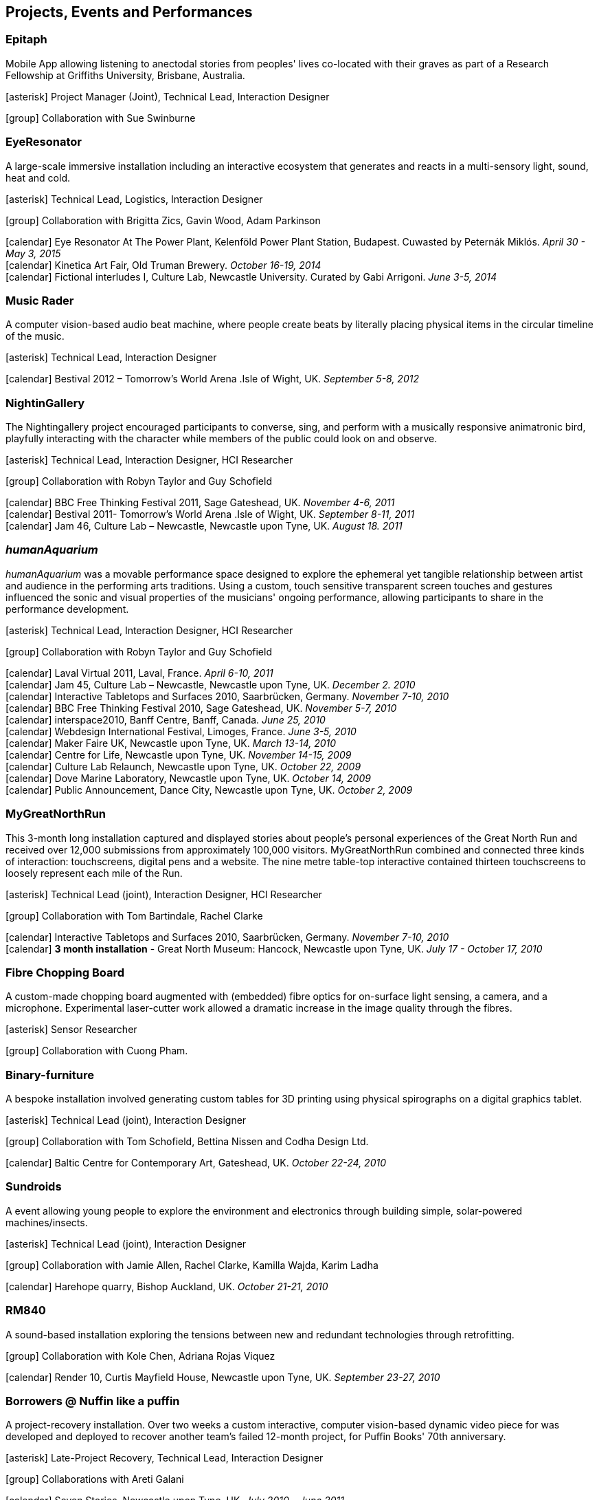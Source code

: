== Projects, Events and Performances

=== Epitaph

Mobile App allowing listening to anectodal stories from peoples' lives co-located with their graves as part of a Research Fellowship at Griffiths University, Brisbane, Australia.

icon:asterisk[] Project Manager (Joint), Technical Lead, Interaction Designer

icon:group[] Collaboration with Sue Swinburne

=== EyeResonator

A large-scale immersive installation including an interactive ecosystem that generates and reacts in a multi-sensory light, sound, heat and cold.

icon:asterisk[] Technical Lead, Logistics, Interaction Designer

icon:group[] Collaboration with Brigitta Zics, Gavin Wood, Adam Parkinson

icon:calendar[title="Period"] Eye Resonator At The Power Plant, Kelenföld Power Plant Station, Budapest. Cuwasted by Peternák Miklós. _April 30 - May 3, 2015_ +
icon:calendar[title="Period"] Kinetica Art Fair, Old Truman Brewery. _October 16-19, 2014_ +
icon:calendar[title="Period"] Fictional interludes I, Culture Lab, Newcastle University. Curated by Gabi Arrigoni. _June 3-5, 2014_ +

=== Music Rader

A computer vision-based audio beat machine, where people create beats by literally placing physical items in the circular timeline of the music.

icon:asterisk[] Technical Lead, Interaction Designer

icon:calendar[title="Period"] Bestival 2012 – Tomorrow's World Arena .Isle of Wight, UK. _September 5-8, 2012_ +

=== NightinGallery

The Nightingallery project encouraged participants to converse, sing, and perform with a musically responsive animatronic bird, playfully interacting with the character while members of the public could look on and observe.

icon:asterisk[] Technical Lead, Interaction Designer, HCI Researcher

icon:group[] Collaboration with Robyn Taylor and Guy Schofield

icon:calendar[title="Period"] BBC Free Thinking Festival 2011, Sage Gateshead, UK. _November 4-6, 2011_ +
icon:calendar[title="Period"] Bestival 2011- Tomorrow's World Arena .Isle of Wight, UK. _September 8-11, 2011_ +
icon:calendar[title="Period"] Jam 46, Culture Lab – Newcastle, Newcastle upon Tyne, UK. _August 18. 2011_ +

=== *_humanAquarium_*

_humanAquarium_ was a movable performance space designed to explore the ephemeral yet tangible relationship between artist and audience in the performing arts traditions. Using a custom, touch sensitive transparent screen touches and gestures influenced the sonic and visual properties of the musicians' ongoing performance, allowing participants to share in the performance development.

icon:asterisk[] Technical Lead, Interaction Designer, HCI Researcher

icon:group[] Collaboration with Robyn Taylor and Guy Schofield

icon:calendar[title="Period"] Laval Virtual 2011, Laval, France. _April 6-10, 2011_ +
icon:calendar[title="Period"] Jam 45, Culture Lab – Newcastle, Newcastle upon Tyne, UK. _December 2. 2010_ +
icon:calendar[title="Period"] Interactive Tabletops and Surfaces 2010, Saarbrücken, Germany. _November 7-10, 2010_ +
icon:calendar[title="Period"] BBC Free Thinking Festival 2010, Sage Gateshead, UK. _November 5-7, 2010_ +
icon:calendar[title="Period"] interspace2010, Banff Centre, Banff, Canada. _June 25, 2010_ +
icon:calendar[title="Period"] Webdesign International Festival, Limoges, France. _June 3-5, 2010_ +
icon:calendar[title="Period"] Maker Faire UK, Newcastle upon Tyne, UK. _March 13-14, 2010_ +
icon:calendar[title="Period"] Centre for Life, Newcastle upon Tyne, UK. _November 14-15, 2009_ +
icon:calendar[title="Period"] Culture Lab Relaunch, Newcastle upon Tyne, UK. _October 22, 2009_ +
icon:calendar[title="Period"] Dove Marine Laboratory, Newcastle upon Tyne, UK. _October 14, 2009_ +
icon:calendar[title="Period"] Public Announcement, Dance City, Newcastle upon Tyne, UK. _October 2, 2009_ +

=== MyGreatNorthRun

This 3-month long installation captured and displayed stories about people’s personal experiences of the Great North Run and received over 12,000 submissions from approximately 100,000 visitors. MyGreatNorthRun combined and connected three kinds of interaction: touchscreens, digital pens and a website. The nine metre table-top interactive contained thirteen touchscreens to loosely represent each mile of the Run.

icon:asterisk[] Technical Lead (joint), Interaction Designer, HCI Researcher

icon:group[] Collaboration with Tom Bartindale, Rachel Clarke

icon:calendar[title="Period"] Interactive Tabletops and Surfaces 2010, Saarbrücken, Germany. _November 7-10, 2010_ +
icon:calendar[title="Period"] *3 month installation* - Great North Museum: Hancock, Newcastle upon Tyne, UK. _July 17 - October 17, 2010_ +

=== Fibre Chopping Board

A custom-made chopping board augmented with (embedded) fibre optics for on-surface light sensing, a camera, and a microphone. Experimental laser-cutter work allowed a dramatic increase in the image quality through the fibres.

icon:asterisk[] Sensor Researcher

icon:group[] Collaboration with Cuong Pham.

=== Binary-furniture

A bespoke installation involved generating custom tables for 3D printing using physical spirographs on a digital graphics tablet.

icon:asterisk[] Technical Lead (joint), Interaction Designer

icon:group[] Collaboration with Tom Schofield, Bettina Nissen and Codha Design Ltd.

icon:calendar[title="Period"] Baltic Centre for Contemporary Art, Gateshead, UK. _October 22-24, 2010_ +

=== Sundroids

A event allowing young people to explore the environment and electronics through building simple, solar-powered machines/insects.

icon:asterisk[] Technical Lead (joint), Interaction Designer

icon:group[] Collaboration with Jamie Allen, Rachel Clarke, Kamilla Wajda, Karim Ladha

icon:calendar[title="Period"] Harehope quarry, Bishop Auckland, UK. _October 21-21, 2010_ +

=== RM840

A sound-based installation exploring the tensions between new and redundant technologies through retrofitting.

icon:group[] Collaboration with Kole Chen, Adriana Rojas Viquez

icon:calendar[title="Period"] Render 10, Curtis Mayfield House, Newcastle upon Tyne, UK. _September 23-27, 2010_ +

=== Borrowers @ Nuffin like a puffin

A project-recovery installation. Over two weeks a custom interactive, computer vision-based dynamic video piece for was developed and deployed to recover another team's failed 12-month project, for Puffin Books' 70th anniversary.

icon:asterisk[] Late-Project Recovery, Technical Lead, Interaction Designer

icon:group[] Collaborations with Areti Galani

icon:calendar[title="Period"] Seven Stories, Newcastle upon Tyne, UK. _July 2010 – June 2011_ +

=== The Virtual Human

A two weekend public engagement show involving interactive virtual humans, chat bots, science explainers and custom web-based quizs.

icon:asterisk[] Project management, Technical Lead, Curator

icon:calendar[title="Period"] Newcastle Science Festival, Informatics Research Institute, Newcastle upon Tyne, UK. _March 12 & 19, 2006_ +

